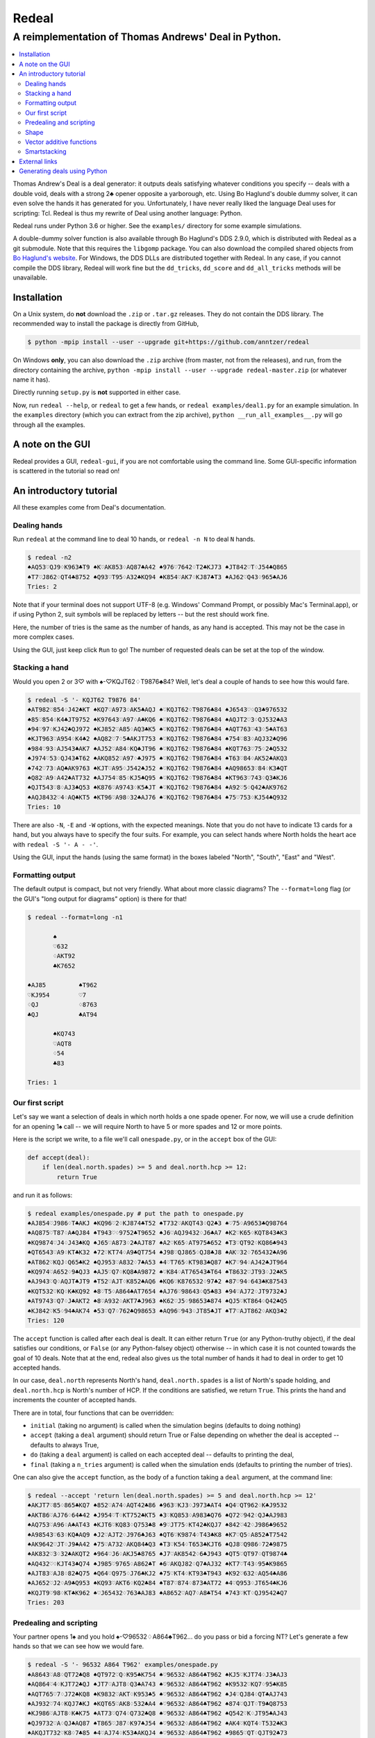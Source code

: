 ======
Redeal
======

-----------------------------------------------------
A reimplementation of Thomas Andrews' Deal in Python.
-----------------------------------------------------

.. contents:: :local:

Thomas Andrew's Deal is a deal generator: it outputs deals satisfying whatever
conditions you specify -- deals with a double void, deals with a strong 2♣
opener opposite a yarborough, etc.  Using Bo Haglund's double dummy solver, it
can even solve the hands it has generated for you. Unfortunately, I have never
really liked the language Deal uses for scripting: Tcl.  Redeal is thus my
rewrite of Deal using another language: Python.

Redeal runs under Python 3.6 or higher.  See the ``examples/`` directory for
some example simulations.

A double-dummy solver function is also available through Bo Haglund's DDS
2.9.0, which is distributed with Redeal as a git submodule.  Note that
this requires the ``libgomp`` package.  You can also download the compiled
shared objects from `Bo Haglund's website`__.  For Windows, the DDS DLLs are
distributed together with Redeal.  In any case, if you cannot compile the
DDS library, Redeal will work fine but the ``dd_tricks``, ``dd_score`` and
``dd_all_tricks`` methods will be unavailable.

__ http://privat.bahnhof.se/wb758135/bridge/dll.html

Installation
============

On a Unix system, do **not** download the ``.zip`` or ``.tar.gz`` releases.
They do not contain the DDS library.  The recommended way to install the
package is directly from GitHub,

.. code:: sh

    $ python -mpip install --user --upgrade git+https://github.com/anntzer/redeal

On Windows **only**, you can also download the ``.zip`` archive (from master,
not from the releases), and run, from the directory containing the archive,
``python -mpip install --user --upgrade redeal-master.zip`` (or whatever name
it has).

Directly running ``setup.py`` is **not** supported in either case.

Now, run ``redeal --help``, or ``redeal`` to get a few hands, or ``redeal
examples/deal1.py`` for an example simulation.  In the ``examples``
directory (which you can extract from the zip archive), ``python
__run_all_examples__.py`` will go through all the examples.

A note on the GUI
=================

Redeal provides a GUI, ``redeal-gui``, if you are not comfortable using the
command line.  Some GUI-specific information is scattered in the tutorial so
read on!

An introductory tutorial
========================

All these examples come from Deal's documentation.

Dealing hands
-------------

Run ``redeal`` at the command line to deal 10 hands, or ``redeal -n N`` to deal
``N`` hands.

.. code:: sh

    $ redeal -n2
    ♠AQ53♡QJ9♢K963♣T9 ♠K♡AK853♢AQ87♣A42 ♠976♡7642♢T2♣KJ73 ♠JT842♡T♢J54♣Q865
    ♠T7♡J862♢QT4♣8752 ♠Q93♡T95♢A32♣KQ94 ♠K854♡AK7♢KJ87♣T3 ♠AJ62♡Q43♢965♣AJ6
    Tries: 2

Note that if your terminal does not support UTF-8 (e.g. Windows' Command
Prompt, or possibly Mac's Terminal.app), or if using Python 2, suit symbols
will be replaced by letters -- but the rest should work fine.

Here, the number of tries is the same as the number of hands, as any hand is
accepted.  This may not be the case in more complex cases.

Using the GUI, just keep click ``Run`` to go!  The number of requested deals
can be set at the top of the window.

Stacking a hand
---------------

Would you open 2 or 3♡ with ♠-♡KQJT62♢T9876♣84?  Well, let's deal a couple of
hands to see how this would fare.

.. code:: sh

    $ redeal -S '- KQJT62 T9876 84'
    ♠AT982♡854♢J42♣KT ♠KQ7♡A973♢AK5♣AQJ ♠♡KQJT62♢T9876♣84 ♠J6543♡♢Q3♣976532
    ♠85♡854♢K4♣JT9752 ♠K97643♡A97♢A♣KQ6 ♠♡KQJT62♢T9876♣84 ♠AQJT2♡3♢QJ532♣A3
    ♠94♡97♢KJ42♣QJ972 ♠KJ852♡A85♢AQ3♣K5 ♠♡KQJT62♢T9876♣84 ♠AQT763♡43♢5♣AT63
    ♠KJT963♡A954♢K4♣2 ♠AQ82♡7♢5♣AKJT753 ♠♡KQJT62♢T9876♣84 ♠754♡83♢AQJ32♣Q96
    ♠984♡93♢AJ543♣AK7 ♠AJ52♡A84♢KQ♣JT96 ♠♡KQJT62♢T9876♣84 ♠KQT763♡75♢2♣Q532
    ♠J974♡53♢QJ43♣T62 ♠AKQ852♡A97♢♣J975 ♠♡KQJT62♢T9876♣84 ♠T63♡84♢AK52♣AKQ3
    ♠742♡73♢AQ♣AK9763 ♠KJT♡A95♢J542♣J52 ♠♡KQJT62♢T9876♣84 ♠AQ98653♡84♢K3♣QT
    ♠Q82♡A9♢A42♣AT732 ♠AJ754♡85♢KJ5♣Q95 ♠♡KQJT62♢T9876♣84 ♠KT963♡743♢Q3♣KJ6
    ♠QJT543♡8♢AJ3♣Q53 ♠K876♡A9743♢K5♣JT ♠♡KQJT62♢T9876♣84 ♠A92♡5♢Q42♣AK9762
    ♠AQJ8432♡4♢AQ♣KT5 ♠KT96♡A98♢32♣AJ76 ♠♡KQJT62♢T9876♣84 ♠75♡753♢KJ54♣Q932
    Tries: 10

There are also ``-N``, ``-E`` and ``-W`` options, with the expected meanings.
Note that you do not have to indicate 13 cards for a hand, but you always have
to specify the four suits.  For example, you can select hands where North holds
the heart ace with ``redeal -S '- A - -'``.

Using the GUI, input the hands (using the same format) in the boxes labeled
"North", "South", "East" and "West".

Formatting output
-----------------

The default output is compact, but not very friendly.  What about more classic
diagrams?  The ``--format=long`` flag (or the GUI's "long output for diagrams"
option) is there for that!

.. code:: sh

    $ redeal --format=long -n1

           ♠
           ♡632
           ♢AKT92
           ♣K7652

    ♠AJ85         ♠T962
    ♡KJ954        ♡7
    ♢QJ           ♢8763
    ♣QJ           ♣AT94

           ♠KQ743
           ♡AQT8
           ♢54
           ♣83

    Tries: 1

Our first script
----------------

Let's say we want a selection of deals in which north holds a one spade opener.
For now, we will use a crude definition for an opening 1♠ call -- we will
require North to have 5 or more spades and 12 or more points.

Here is the script we write, to a file we'll call ``onespade.py``, or in the
``accept`` box of the GUI:

.. code:: python

    def accept(deal):
        if len(deal.north.spades) >= 5 and deal.north.hcp >= 12:
            return True

and run it as follows:

.. code:: sh

    $ redeal examples/onespade.py # put the path to onespade.py
    ♠AJ854♡J986♢T♣AKJ ♠KQ96♡2♢KJ874♣T52 ♠T732♡AKQT43♢Q2♣3 ♠♡75♢A9653♣Q98764
    ♠AQ875♡T87♢A♣QJ84 ♠T943♡♢9752♣T9652 ♠J6♡AQJ9432♢J6♣A7 ♠K2♡K65♢KQT843♣K3
    ♠KQ9874♡J4♢J43♣KQ ♠J65♡A873♢2♣AJT87 ♠A2♡K65♢AT975♣652 ♠T3♡QT92♢KQ86♣943
    ♠QT6543♡A9♢KT♣K32 ♠72♡KT74♢A9♣QT754 ♠J98♡QJ865♢QJ8♣J8 ♠AK♡32♢765432♣A96
    ♠AT862♡KQJ♢Q65♣K2 ♠QJ953♡A832♢7♣A53 ♠4♡T765♢KT983♣Q87 ♠K7♡94♢AJ42♣JT964
    ♠KQ974♡A652♢9♣QJ3 ♠AJ5♡Q7♢KQ8♣A9872 ♠♡K84♢AT76543♣T64 ♠T8632♡JT93♢J2♣K5
    ♠AJ943♡Q♢AQJT♣JT9 ♠T52♡AJT♢K852♣AQ6 ♠KQ6♡K876532♢97♣2 ♠87♡94♢643♣K87543
    ♠KQT532♡KQ♢K♣KQ92 ♠8♡T5♢A864♣AT7654 ♠AJ76♡98643♢Q5♣83 ♠94♡AJ72♢JT9732♣J
    ♠AT9743♡Q7♢J♣AKT2 ♠8♡A932♢AKT7♣J963 ♠K62♡J5♢98653♣874 ♠QJ5♡KT864♢Q42♣Q5
    ♠KJ842♡K5♢94♣AK74 ♠53♡Q7♢762♣Q98653 ♠AQ96♡943♢JT85♣JT ♠T7♡AJT862♢AKQ3♣2
    Tries: 120

The ``accept`` function is called after each deal is dealt.  It can either
return ``True`` (or any Python-truthy object), if the deal satisfies our
conditions, or ``False`` (or any Python-falsey object) otherwise -- in which
case it is not counted towards the goal of 10 deals.  Note that at the end,
redeal also gives us the total number of hands it had to deal in order to get
10 accepted hands.

In our case, ``deal.north`` represents North's hand, ``deal.north.spades`` is a
list of North's spade holding, and ``deal.north.hcp`` is North's number of HCP.
If the conditions are satisfied, we return ``True``.  This prints the hand and
increments the counter of accepted hands.

There are in total, four functions that can be overridden:

- ``initial`` (taking no argument) is called when the simulation begins
  (defaults to doing nothing)
- ``accept`` (taking a ``deal`` argument) should return True or False depending
  on whether the deal is accepted -- defaults to always True,
- ``do`` (taking a ``deal`` argument) is called on each accepted deal --
  defaults to printing the deal,
- ``final`` (taking a ``n_tries`` argument) is called when the simulation ends
  (defaults to printing the number of tries).

One can also give the ``accept`` function, as the body of a function taking a
``deal`` argument, at the command line:

.. code:: sh

    $ redeal --accept 'return len(deal.north.spades) >= 5 and deal.north.hcp >= 12'
    ♠AKJT7♡85♢865♣KQ7 ♠852♡A74♢AQT42♣86 ♠963♡KJ3♢J973♣AT4 ♠Q4♡QT962♢K♣J9532
    ♠AKT86♡AJ76♢64♣42 ♠J954♡T♢KT752♣KT5 ♠3♡KQ853♢A983♣Q76 ♠Q72♡942♢QJ♣AJ983
    ♠AQ753♡A96♢A♣AT43 ♠KJT6♡KQ83♢Q753♣8 ♠9♡JT75♢KT42♣KQJ7 ♠842♡42♢J986♣9652
    ♠A98543♡63♢KQ♣AQ9 ♠J2♡AJT2♢J976♣J63 ♠QT6♡K9874♢T43♣K8 ♠K7♡Q5♢A852♣T7542
    ♠AK9642♡JT♢J9♣A42 ♠75♡A732♢AKQ84♣Q3 ♠T3♡K54♢T653♣KJT6 ♠QJ8♡Q986♢72♣9875
    ♠AK832♡3♢32♣AKQT2 ♠964♡J6♢AKJ5♣8765 ♠J7♡AK8542♢6♣J943 ♠QT5♡QT97♢QT9874♣
    ♠AQ432♡♢KJT43♣Q74 ♠J985♡9765♢A862♣T ♠6♡AKQJ82♢Q7♣AJ32 ♠KT7♡T43♢95♣K9865
    ♠AJT83♡AJ8♢82♣Q75 ♠Q64♡Q975♢J76♣KJ2 ♠75♡KT4♢KT93♣T943 ♠K92♡632♢AQ54♣A86
    ♠AJ652♡J2♢A9♣Q953 ♠KQ93♡AKT6♢KQ2♣84 ♠T87♡874♢873♣AT72 ♠4♡Q953♢JT654♣KJ6
    ♠KQJT9♡98♢KT♣K962 ♠♡J65432♢763♣AJ83 ♠A8652♡AQ7♢A8♣T54 ♠743♡KT♢QJ9542♣Q7
    Tries: 203


Predealing and scripting
------------------------

Your partner opens 1♠ and you hold ♠-♡96532♢A864♣T962... do you pass or bid
a forcing NT?  Let's generate a few hands so that we can see how we would fare.

.. code:: sh

    $ redeal -S '- 96532 A864 T962' examples/onespade.py
    ♠A8643♡A8♢QT72♣Q8 ♠QT972♡Q♢K95♣K754 ♠♡96532♢A864♣T962 ♠KJ5♡KJT74♢J3♣AJ3
    ♠AQ864♡4♢KJT72♣QJ ♠JT7♡AJT8♢Q3♣A743 ♠♡96532♢A864♣T962 ♠K9532♡KQ7♢95♣K85
    ♠AQT765♡7♢J72♣KQ8 ♠K9832♡AKT♢K953♣5 ♠♡96532♢A864♣T962 ♠J4♡QJ84♢QT♣AJ743
    ♠AJ932♡74♢KQJ7♣KJ ♠KQT65♡AK8♢532♣A4 ♠♡96532♢A864♣T962 ♠874♡QJT♢T9♣Q8753
    ♠KJ986♡AJT8♢K♣K75 ♠AT73♡Q74♢Q732♣Q8 ♠♡96532♢A864♣T962 ♠Q542♡K♢JT95♣AJ43
    ♠QJ9732♡A♢QJ♣AQ87 ♠T865♡J87♢K97♣J54 ♠♡96532♢A864♣T962 ♠AK4♡KQT4♢T532♣K3
    ♠AKQJT732♡K8♢7♣85 ♠4♡AJ74♢K53♣AKQJ4 ♠♡96532♢A864♣T962 ♠9865♡QT♢QJT92♣73
    ♠AK653♡Q84♢QT5♣J3 ♠982♡AT♢KJ97♣AKQ5 ♠♡96532♢A864♣T962 ♠QJT74♡KJ7♢32♣874
    ♠AKJ98752♡7♢J5♣A3 ♠Q643♡AQJ4♢Q3♣K85 ♠♡96532♢A864♣T962 ♠T♡KT8♢KT972♣QJ74
    ♠KJ9863♡♢Q9♣AKJ73 ♠AT75♡QT874♢72♣85 ♠♡96532♢A864♣T962 ♠Q42♡AKJ♢KJT53♣Q4
    Tries: 31

Again, one can also give the ``accept`` function at the command line.

Or, one can indicate the predealt cards ("stacked", in Deal jargon) in the
script, in the ``predeal`` variable:

.. code:: python

   from redeal import * # this is "reasonably" safe

   predeal = {"S": H("- 96532 A864 T962")} # H is a hand constructor.

   def accept(deal):
      if len(deal.north.spades) >= 5 and deal.north.hcp >= 12:
         return True

Note that the predealing occurs outside of the ``accept`` function.  Also, the
``redeal`` module has to be imported only for scripts in their own files; this
is done implicitely for the GUI and for functions given at the command line.

Shape
-----

Hands also have a ``shape`` attribute, which returns a list of the length in
each suit.  This can be queried directly, or using ``Shape`` objects, which are
very efficient:

.. code:: python

   from redeal import *

   def accept(deal):
      return balanced(deal.north)

``balanced`` is defined in ``redeal.py`` as

.. code:: python

   balanced = Shape("(4333)") + Shape("(4432)") + Shape("(5332)")

where the parentheses have the usual meaning.  ``semibalanced`` is available as
well, and one can define other shapes, possibly using ``x`` as a generic
placeholder:

.. code:: python

   major_two_suited = Shape("(54)xx") - Shape("(54)(40)")

Vector additive functions
-------------------------

Quite a few hand evaluation techniques (HCP, controls, suit quality) look at
one suit at a time, and attribute some value to each card.  Just like ``deal``,
``redeal`` provides ``Evaluator`` for creating such evaluation functions:

.. code:: python

   from redeal import *

   hcp = Evaluator(4, 3, 2, 1)
   controls = Evaluator(2, 1)
   top3 = Evaluator(1, 1, 1)

Now you can test the quality of a suit with, for example,
``top3(deal.north.spades) >= 2`` (this may be relevant when generating weak two
hands).

Smartstacking
-------------

Rare hand types (say, 22 to 24 balanced) can be annoying to work with, as
``redeal`` needs to generate a lot of hands before finding any of them.  You
can pass the ``-v`` flag (not available from the GUI) to add some progress
information to the output.

For some rare hand types, Deal and Redeal provide an alternative, faster hand
dealing technique: smartstacking.  Smartstacking works for only one of the
four seats, and can only take two sorts of constraints: a Shape object, and
bounds on the total value of a vector additive function (i.e. summed over the
four suits).  For example, the following example finds hands where North is
4-4 in the major, has a short minor and 11-15HCP.

.. code:: python

   from redeal import *

   Roman = Shape("44(41)") + Shape("44(50)")
   predeal = {"N": SmartStack(Roman, Evaluator(4, 3, 2, 1), range(11, 16))}

When smartstacking is used, Redeal starts by computing the relative
probabilities that each holding appears in a hand that satisfies the given
condition, which takes some time.  This then allows it to generate deals very
quickly, much faster than by generating random deals and checking whether they
pass an ``accept`` function.  For the given example, as long as one requests
a couple of dozen of hands, smartstacking is faster than direct dealing.

Smartstacking will take into account other (normally) predealt hands, and an
``accept`` function can still be used, e.g. to still throw away some of the
hands.  See ``examples/deal_gambling.py`` for a complete example.

Finally, please note that smartstacking is only available for scripts in their
own files, not at the command line nor in the GUI.

External links
==============

Some articles written by users showcasing the use of Redeal:

- `A Simulation Tutorial for Better Decisionmaking at Bridge.`__

__ http://datadaydreams.com/posts/a-simulation-tutorial-for-better-decisionmaking-at-bridge/

Generating deals using Python
=============================

Deals can also be generated programmatically from Python, instead of using the
``redeal`` program. Here's an example:

.. code:: python

   from redeal import *

   def accept(deal):
       return deal.north.hcp >= 18

   dealer = Deal.prepare()

   # A random deal is generated
   deal1 = dealer()

   # Generate another one, using our accept function above
   deal2 = dealer(accept)

You may also use predealing and SmartStacking, as an argument to
``Deal.prepare``:

.. code:: python

   from redeal import *

   def accept(deal):
       return deal.north.hcp >= 15

   dealer = Deal.prepare({'S': 'K83 AK83 - QJT972'})
   deal = dealer(accept)

.. vim: set fileencoding=utf-8:
